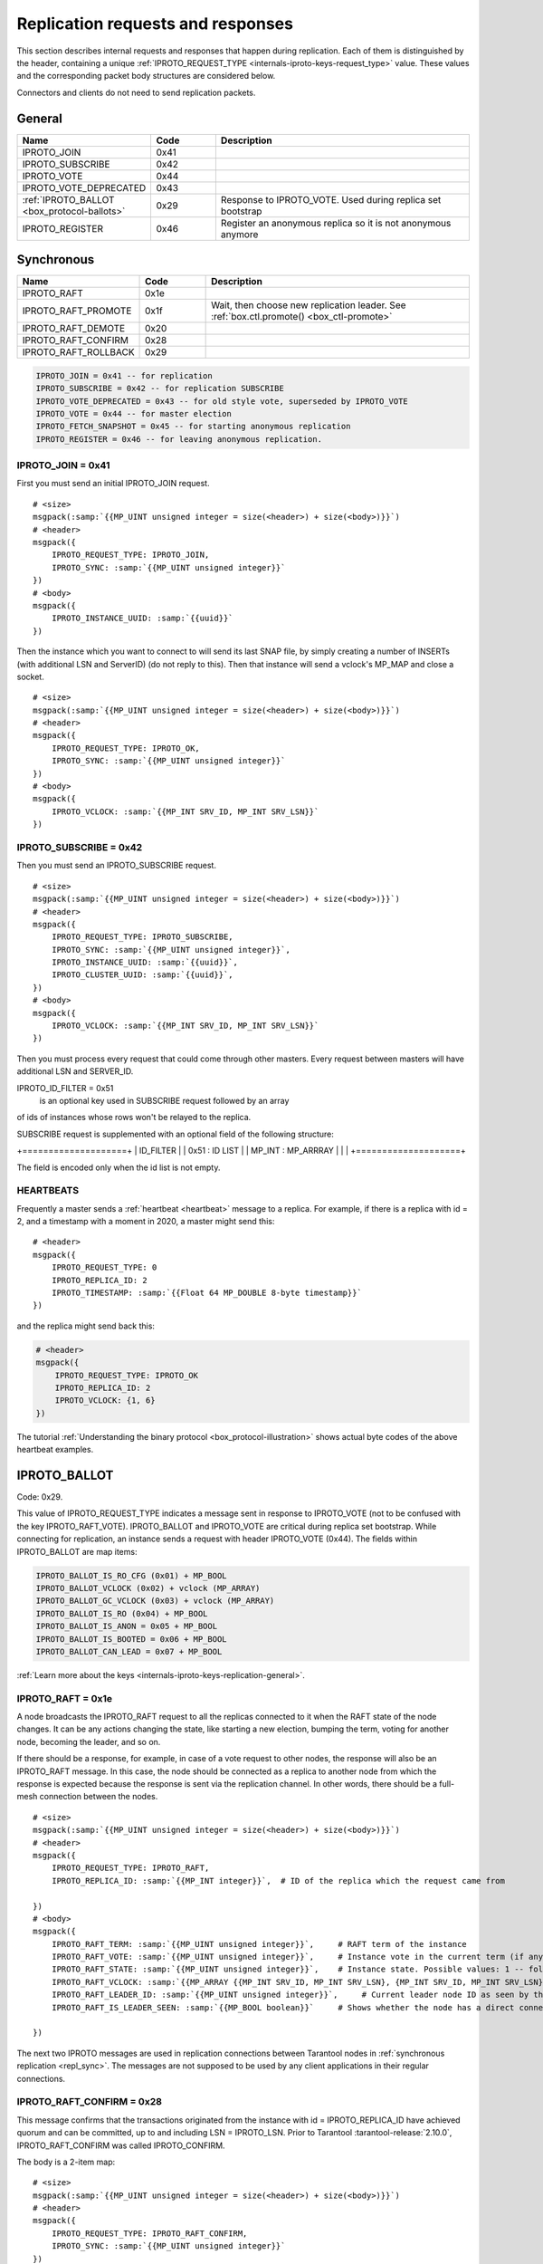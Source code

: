 ..  _internals-iproto-replication:
..  _box_protocol-replication:

Replication requests and responses
==================================

This section describes internal requests and responses that happen during replication.
Each of them is distinguished by the header,
containing a unique :ref:`IPROTO_REQUEST_TYPE <internals-iproto-keys-request_type>` value.
These values and the corresponding packet body structures are considered below.

Connectors and clients do not need to send replication packets.

General
-------

..  container:: table

    ..  list-table::
        :widths: 25 15 60
        :header-rows: 1

        *   -   Name
            -   Code
            -   Description

        *   -   IPROTO_JOIN
            -   0x41
            -

        *   -   IPROTO_SUBSCRIBE
            -   0x42
            -

        *   -   IPROTO_VOTE
            -   0x44
            -

        *   -   IPROTO_VOTE_DEPRECATED
            -   0x43
            -

        *   -   :ref:`IPROTO_BALLOT <box_protocol-ballots>`
            -   0x29
            -   Response to IPROTO_VOTE. Used during replica set bootstrap

        *   -   IPROTO_REGISTER
            -   0x46
            -   Register an anonymous replica so it is not anonymous anymore

Synchronous
-----------

..  container:: table

    ..  list-table::
        :widths: 25 15 60
        :header-rows: 1

        *   -   Name
            -   Code
            -   Description     

        *   -   IPROTO_RAFT
            -   0x1e
            -   
   
        *   -   IPROTO_RAFT_PROMOTE
            -   0x1f
            -   Wait, then choose new replication leader. See :ref:`box.ctl.promote() <box_ctl-promote>`

        *   -   IPROTO_RAFT_DEMOTE
            -   0x20
            -   

        *   -   IPROTO_RAFT_CONFIRM
            -   0x28
            -

        *   -   IPROTO_RAFT_ROLLBACK
            -   0x29
            -



..  code-block:: lua

    IPROTO_JOIN = 0x41 -- for replication
    IPROTO_SUBSCRIBE = 0x42 -- for replication SUBSCRIBE
    IPROTO_VOTE_DEPRECATED = 0x43 -- for old style vote, superseded by IPROTO_VOTE
    IPROTO_VOTE = 0x44 -- for master election
    IPROTO_FETCH_SNAPSHOT = 0x45 -- for starting anonymous replication
    IPROTO_REGISTER = 0x46 -- for leaving anonymous replication.

..  _box_protocol-join:


IPROTO_JOIN = 0x41
~~~~~~~~~~~~~~~~~~

First you must send an initial IPROTO_JOIN request.

..  cssclass:: highlight
..  parsed-literal::

    # <size>
    msgpack(:samp:`{{MP_UINT unsigned integer = size(<header>) + size(<body>)}}`)
    # <header>
    msgpack({
        IPROTO_REQUEST_TYPE: IPROTO_JOIN,
        IPROTO_SYNC: :samp:`{{MP_UINT unsigned integer}}`
    })
    # <body>
    msgpack({
        IPROTO_INSTANCE_UUID: :samp:`{{uuid}}`
    })

Then the instance which you want to connect to will send its last SNAP file,
by simply creating a number of INSERTs (with additional LSN and ServerID)
(do not reply to this). Then that instance will send a vclock's MP_MAP and
close a socket.

..  cssclass:: highlight
..  parsed-literal::

    # <size>
    msgpack(:samp:`{{MP_UINT unsigned integer = size(<header>) + size(<body>)}}`)
    # <header>
    msgpack({
        IPROTO_REQUEST_TYPE: IPROTO_OK,
        IPROTO_SYNC: :samp:`{{MP_UINT unsigned integer}}`
    })
    # <body>
    msgpack({
        IPROTO_VCLOCK: :samp:`{{MP_INT SRV_ID, MP_INT SRV_LSN}}`
    })

..  _internals-iproto-replication-subscribe:

IPROTO_SUBSCRIBE = 0x42
~~~~~~~~~~~~~~~~~~~~~~~

Then you must send an IPROTO_SUBSCRIBE request.

..  cssclass:: highlight
..  parsed-literal::

    # <size>
    msgpack(:samp:`{{MP_UINT unsigned integer = size(<header>) + size(<body>)}}`)
    # <header>
    msgpack({
        IPROTO_REQUEST_TYPE: IPROTO_SUBSCRIBE,
        IPROTO_SYNC: :samp:`{{MP_UINT unsigned integer}}`,
        IPROTO_INSTANCE_UUID: :samp:`{{uuid}}`,
        IPROTO_CLUSTER_UUID: :samp:`{{uuid}}`,
    })
    # <body>
    msgpack({
        IPROTO_VCLOCK: :samp:`{{MP_INT SRV_ID, MP_INT SRV_LSN}}`
    })

Then you must process every request that could come through other masters.
Every request between masters will have additional LSN and SERVER_ID.

IPROTO_ID_FILTER = 0x51
 is an optional key used in SUBSCRIBE request followed by an array
of ids of instances whose rows won't be relayed to the replica.

SUBSCRIBE request is supplemented with an optional field of the
following structure:

+====================+
|      ID_FILTER     |
|   0x51 : ID LIST   |
| MP_INT : MP_ARRRAY |
|                    |
+====================+

The field is encoded only when the id list is not empty.


..  _box_protocol-heartbeat:

HEARTBEATS
~~~~~~~~~~

Frequently a master sends a :ref:`heartbeat <heartbeat>` message to a replica.
For example, if there is a replica with id = 2,
and a timestamp with a moment in 2020, a master might send this:

..  cssclass:: highlight
..  parsed-literal::

    # <header>
    msgpack({
        IPROTO_REQUEST_TYPE: 0
        IPROTO_REPLICA_ID: 2
        IPROTO_TIMESTAMP: :samp:`{{Float 64 MP_DOUBLE 8-byte timestamp}}`
    })

and the replica might send back this:

..  code-block:: none

    # <header>
    msgpack({
        IPROTO_REQUEST_TYPE: IPROTO_OK
        IPROTO_REPLICA_ID: 2
        IPROTO_VCLOCK: {1, 6}
    })

The tutorial :ref:`Understanding the binary protocol <box_protocol-illustration>`
shows actual byte codes of the above heartbeat examples.

..  _box_protocol-ballots:

IPROTO_BALLOT
-------------

Code: 0x29.

This value of IPROTO_REQUEST_TYPE indicates a message sent in response to IPROTO_VOTE
(not to be confused with the key IPROTO_RAFT_VOTE).
IPROTO_BALLOT and IPROTO_VOTE are critical during replica set bootstrap.
While connecting for replication, an instance sends a request with header IPROTO_VOTE (0x44).
The fields within IPROTO_BALLOT are map items:

..  code-block:: none

    IPROTO_BALLOT_IS_RO_CFG (0x01) + MP_BOOL
    IPROTO_BALLOT_VCLOCK (0x02) + vclock (MP_ARRAY)
    IPROTO_BALLOT_GC_VCLOCK (0x03) + vclock (MP_ARRAY)
    IPROTO_BALLOT_IS_RO (0x04) + MP_BOOL
    IPROTO_BALLOT_IS_ANON = 0x05 + MP_BOOL
    IPROTO_BALLOT_IS_BOOTED = 0x06 + MP_BOOL
    IPROTO_BALLOT_CAN_LEAD = 0x07 + MP_BOOL

:ref:`Learn more about the keys <internals-iproto-keys-replication-general>`.

..  _box_protocol-raft:

IPROTO_RAFT = 0x1e
~~~~~~~~~~~~~~~~~~

A node broadcasts the IPROTO_RAFT request to all the replicas connected to it when the RAFT state of the node changes.
It can be any actions changing the state, like starting a new election, bumping the term, voting for another node, becoming the leader, and so on.

If there should be a response, for example, in case of a vote request to other nodes, the response will also be an IPROTO_RAFT message.
In this case, the node should be connected as a replica to another node from which the response is expected because the response is sent via the replication channel.
In other words, there should be a full-mesh connection between the nodes.

..  cssclass:: highlight
..  parsed-literal::

    # <size>
    msgpack(:samp:`{{MP_UINT unsigned integer = size(<header>) + size(<body>)}}`)
    # <header>
    msgpack({
        IPROTO_REQUEST_TYPE: IPROTO_RAFT,
        IPROTO_REPLICA_ID: :samp:`{{MP_INT integer}}`,  # ID of the replica which the request came from

    })
    # <body>
    msgpack({
        IPROTO_RAFT_TERM: :samp:`{{MP_UINT unsigned integer}}`,     # RAFT term of the instance
        IPROTO_RAFT_VOTE: :samp:`{{MP_UINT unsigned integer}}`,     # Instance vote in the current term (if any).
        IPROTO_RAFT_STATE: :samp:`{{MP_UINT unsigned integer}}`,    # Instance state. Possible values: 1 -- follower, 2 -- candidate, 3 -- leader.
        IPROTO_RAFT_VCLOCK: :samp:`{{MP_ARRAY {{MP_INT SRV_ID, MP_INT SRV_LSN}, {MP_INT SRV_ID, MP_INT SRV_LSN}, ...}}}`,   # Current vclock of the instance. Presents only on the instances in the "candidate" state (IPROTO_RAFT_STATE == 2).
        IPROTO_RAFT_LEADER_ID: :samp:`{{MP_UINT unsigned integer}}`,     # Current leader node ID as seen by the node that issues the request. Since version :doc:`2.10.0 </release/2.10.0>`.
        IPROTO_RAFT_IS_LEADER_SEEN: :samp:`{{MP_BOOL boolean}}`     # Shows whether the node has a direct connection to the leader node. Since version :doc:`2.10.0 </release/2.10.0>`.

    })


The next two IPROTO messages are used in replication connections between
Tarantool nodes in :ref:`synchronous replication <repl_sync>`.
The messages are not supposed to be used by any client applications in their
regular connections.




..  _box_protocol-raft_confirm:

IPROTO_RAFT_CONFIRM = 0x28
~~~~~~~~~~~~~~~~~~~~~~~~~~

This message confirms that the transactions originated from the instance
with id = IPROTO_REPLICA_ID have achieved quorum and can be committed,
up to and including LSN = IPROTO_LSN.
Prior to Tarantool :tarantool-release:`2.10.0`, IPROTO_RAFT_CONFIRM was called IPROTO_CONFIRM.

The body is a 2-item map:

..  cssclass:: highlight
..  parsed-literal::

    # <size>
    msgpack(:samp:`{{MP_UINT unsigned integer = size(<header>) + size(<body>)}}`)
    # <header>
    msgpack({
        IPROTO_REQUEST_TYPE: IPROTO_RAFT_CONFIRM,
        IPROTO_SYNC: :samp:`{{MP_UINT unsigned integer}}`
    })
    # <body>
    msgpack({
        IPROTO_REPLICA_ID: :samp:`{{MP_INT integer}}`,
        IPROTO_LSN: :samp:`{{MP_INT integer}}`
    })


..  _box_protocol-raft_rollback:

IPROTO_RAFT_ROLLBACK = 0x29
~~~~~~~~~~~~~~~~~~~~~~~~~~~

This message says that the transactions originated from the instance
with id = IPROTO_REPLICA_ID couldn't achieve quorum for some reason
and should be rolled back, down to LSN = IPROTO_LSN and including it.
Prior to Tarantool version 2.10, IPROTO_RAFT_ROLLBACK was called IPROTO_ROLLBACK.

The body is a 2-item map:

..  cssclass:: highlight
..  parsed-literal::

    # <size>
    msgpack(:samp:`{{MP_UINT unsigned integer = size(<header>) + size(<body>)}}`)
    # <header>
    msgpack({
        IPROTO_REQUEST_TYPE: IPROTO_RAFT_ROLLBACK,
        IPROTO_SYNC: :samp:`{{MP_UINT unsigned integer}}`
    })
    # <body>
    msgpack({
        IPROTO_REPLICA_ID: :samp:`{{MP_INT integer}}`,
        IPROTO_LSN: :samp:`{{MP_INT integer}}`
    })

